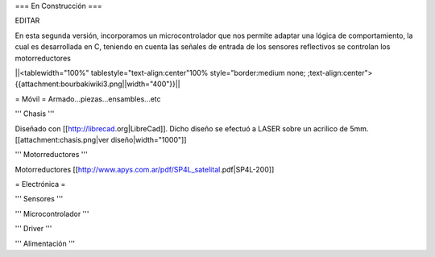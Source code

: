 === En Construcción ===

EDITAR

En esta segunda versión, incorporamos un microcontrolador que nos permite adaptar una lógica de comportamiento, la cual es desarrollada en C, teniendo en cuenta las señales de entrada de los sensores reflectivos se controlan los motorreductores

||<tablewidth="100%" tablestyle="text-align:center"100%  style="border:medium none; ;text-align:center">{{attachment:bourbakiwiki3.png||width="400"}}||

= Móvil =
Armado...piezas...ensambles...etc

''' Chasis '''

Diseñado con [[http://librecad.org|LibreCad]]. Dicho diseño se efectuó a LASER sobre un acrilico de 5mm.[[attachment:chasis.png|ver diseño|width="1000"]]


''' Motorreductores '''

Motorreductores [[http://www.apys.com.ar/pdf/SP4L_satelital.pdf|SP4L-200]]


= Electrónica =

''' Sensores '''

''' Microcontrolador '''

''' Driver '''

''' Alimentación '''
